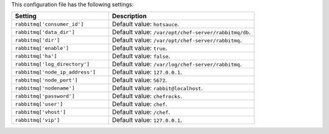 .. The contents of this file are included in multiple topics.
.. This file should not be changed in a way that hinders its ability to appear in multiple documentation sets.

This configuration file has the following settings:

.. list-table::
   :widths: 200 300
   :header-rows: 1

   * - Setting
     - Description
   * - ``rabbitmq['consumer_id']``
     - Default value: ``hotsauce``.
   * - ``rabbitmq['data_dir']``
     - Default value: ``/var/opt/chef-server/rabbitmq/db``.
   * - ``rabbitmq['dir']``
     - Default value: ``/var/opt/chef-server/rabbitmq``.
   * - ``rabbitmq['enable']``
     - Default value: ``true``.
   * - ``rabbitmq['ha']``
     - Default value: ``false``.
   * - ``rabbitmq['log_directory']``
     - Default value: ``/var/log/chef-server/rabbitmq``.
   * - ``rabbitmq['node_ip_address']``
     - Default value: ``127.0.0.1``.
   * - ``rabbitmq['node_port']``
     - Default value: ``5672``.
   * - ``rabbitmq['nodename']``
     - Default value: ``rabbit@localhost``.
   * - ``rabbitmq['password']``
     - Default value: ``chefrocks``.
   * - ``rabbitmq['user']``
     - Default value: ``chef``.
   * - ``rabbitmq['vhost']``
     - Default value: ``/chef``.
   * - ``rabbitmq['vip']``
     - Default value: ``127.0.0.1``.


